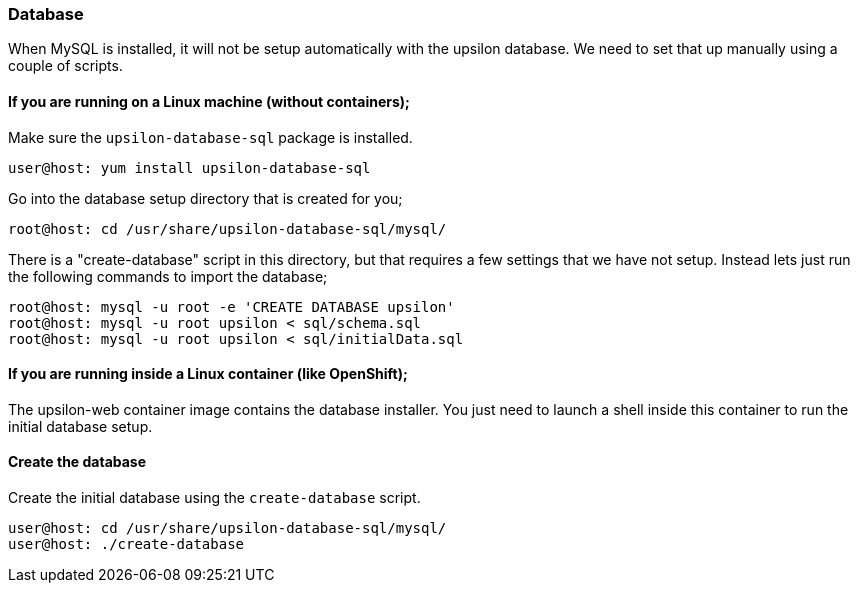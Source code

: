[setup-db]
Database
~~~~~~~~

When MySQL is installed, it will not be setup automatically with the upsilon database. We need to set that up manually using a couple of scripts.

If you are running on a Linux machine (without containers);
^^^^^^^^^^^^^^^^^^^^^^^^^^^^^^^^^^^^^^^^^^^^^^^^^^^^^^^^^^^

Make sure the `upsilon-database-sql` package is installed.

....
user@host: yum install upsilon-database-sql
....

Go into the database setup directory that is created for you;

....
root@host: cd /usr/share/upsilon-database-sql/mysql/
....

There is a "create-database" script in this directory, but that requires a few settings that we have not setup. Instead lets just run the following commands to import the database;

....
root@host: mysql -u root -e 'CREATE DATABASE upsilon'
root@host: mysql -u root upsilon < sql/schema.sql
root@host: mysql -u root upsilon < sql/initialData.sql
....

If you are running inside a Linux container (like OpenShift);
^^^^^^^^^^^^^^^^^^^^^^^^^^^^^^^^^^^^^^^^^^^^^^^^^^^^^^^^^^^^^

The upsilon-web container image contains the database installer. You just need to launch a shell inside this container to run the initial database setup.

Create the database
^^^^^^^^^^^^^^^^^^^

Create the initial database using the `create-database` script.

....
user@host: cd /usr/share/upsilon-database-sql/mysql/
user@host: ./create-database
....

